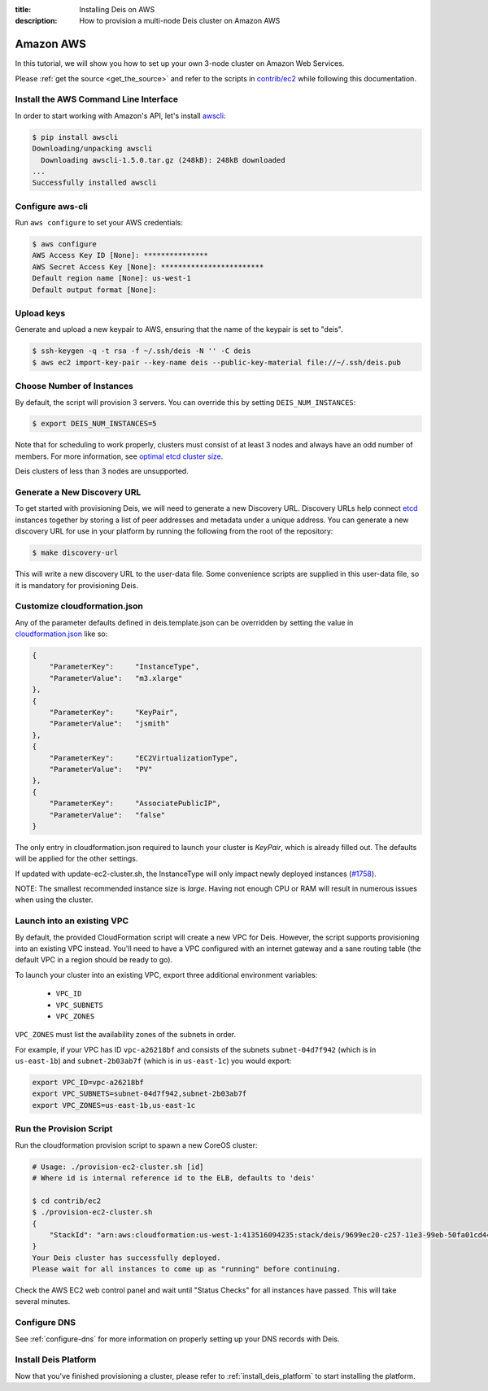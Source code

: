 :title: Installing Deis on AWS
:description: How to provision a multi-node Deis cluster on Amazon AWS

.. _deis_on_aws:

Amazon AWS
==========

In this tutorial, we will show you how to set up your own 3-node cluster on Amazon Web Services.

Please :ref:`get the source <get_the_source>` and refer to the scripts in `contrib/ec2`_
while following this documentation.


Install the AWS Command Line Interface
--------------------------------------

In order to start working with Amazon's API, let's install `awscli`_:

.. code-block:: console

    $ pip install awscli
    Downloading/unpacking awscli
      Downloading awscli-1.5.0.tar.gz (248kB): 248kB downloaded
    ...
    Successfully installed awscli


Configure aws-cli
-----------------

Run ``aws configure`` to set your AWS credentials:


.. code-block:: console

    $ aws configure
    AWS Access Key ID [None]: ***************
    AWS Secret Access Key [None]: ************************
    Default region name [None]: us-west-1
    Default output format [None]:


Upload keys
-----------

Generate and upload a new keypair to AWS, ensuring that the name of the keypair is set to "deis".

.. code-block:: console

    $ ssh-keygen -q -t rsa -f ~/.ssh/deis -N '' -C deis
    $ aws ec2 import-key-pair --key-name deis --public-key-material file://~/.ssh/deis.pub


Choose Number of Instances
--------------------------

By default, the script will provision 3 servers. You can override this by setting
``DEIS_NUM_INSTANCES``:

.. code-block:: console

    $ export DEIS_NUM_INSTANCES=5

Note that for scheduling to work properly, clusters must consist of at least 3 nodes and always
have an odd number of members. For more information, see `optimal etcd cluster size`_.

Deis clusters of less than 3 nodes are unsupported.


Generate a New Discovery URL
----------------------------

To get started with provisioning Deis, we will need to generate a new Discovery URL. Discovery URLs
help connect `etcd`_ instances together by storing a list of peer addresses and metadata under a
unique address. You can generate a new discovery URL for use in your platform by
running the following from the root of the repository:

.. code-block:: console

    $ make discovery-url

This will write a new discovery URL to the user-data file. Some convenience scripts are supplied in
this user-data file, so it is mandatory for provisioning Deis.


Customize cloudformation.json
-----------------------------

Any of the parameter defaults defined in deis.template.json can be overridden by setting the value
in `cloudformation.json`_ like so:

.. code-block:: console

    {
        "ParameterKey":     "InstanceType",
        "ParameterValue":   "m3.xlarge"
    },
    {
        "ParameterKey":     "KeyPair",
        "ParameterValue":   "jsmith"
    },
    {
        "ParameterKey":     "EC2VirtualizationType",
        "ParameterValue":   "PV"
    },
    {
        "ParameterKey":     "AssociatePublicIP",
        "ParameterValue":   "false"
    }

The only entry in cloudformation.json required to launch your cluster is `KeyPair`, which is
already filled out. The defaults will be applied for the other settings.

If updated with update-ec2-cluster.sh, the InstanceType will only impact newly deployed instances
(`#1758`_).

NOTE: The smallest recommended instance size is `large`. Having not enough CPU or RAM will result
in numerous issues when using the cluster.


Launch into an existing VPC
---------------------------

By default, the provided CloudFormation script will create a new VPC for Deis. However, the script
supports provisioning into an existing VPC instead. You'll need to have a VPC configured with an
internet gateway and a sane routing table (the default VPC in a region should be ready to go).

To launch your cluster into an existing VPC, export three additional environment variables:

 - ``VPC_ID``
 - ``VPC_SUBNETS``
 - ``VPC_ZONES``

``VPC_ZONES`` must list the availability zones of the subnets in order.

For example, if your VPC has ID ``vpc-a26218bf`` and consists of the subnets ``subnet-04d7f942``
(which is in ``us-east-1b``) and ``subnet-2b03ab7f`` (which is in ``us-east-1c``) you would export:

.. code-block:: console

    export VPC_ID=vpc-a26218bf
    export VPC_SUBNETS=subnet-04d7f942,subnet-2b03ab7f
    export VPC_ZONES=us-east-1b,us-east-1c


Run the Provision Script
------------------------

Run the cloudformation provision script to spawn a new CoreOS cluster:

.. code-block:: console

    # Usage: ./provision-ec2-cluster.sh [id]
    # Where id is internal reference id to the ELB, defaults to 'deis'

    $ cd contrib/ec2
    $ ./provision-ec2-cluster.sh
    {
        "StackId": "arn:aws:cloudformation:us-west-1:413516094235:stack/deis/9699ec20-c257-11e3-99eb-50fa01cd4496"
    }
    Your Deis cluster has successfully deployed.
    Please wait for all instances to come up as "running" before continuing.

Check the AWS EC2 web control panel and wait until "Status Checks" for all instances have passed.
This will take several minutes.


Configure DNS
-------------

See :ref:`configure-dns` for more information on properly setting up your DNS records with Deis.


Install Deis Platform
---------------------

Now that you've finished provisioning a cluster, please refer to :ref:`install_deis_platform` to
start installing the platform.


.. _`#1758`: https://github.com/deis/deis/issues/1758
.. _`awscli`: https://github.com/aws/aws-cli
.. _`contrib/ec2`: https://github.com/deis/deis/tree/master/contrib/ec2
.. _`cloudformation.json`: https://github.com/deis/deis/blob/master/contrib/ec2/cloudformation.json
.. _`etcd`: https://github.com/coreos/etcd
.. _`optimal etcd cluster size`: https://github.com/coreos/etcd/blob/master/Documentation/optimal-cluster-size.md
